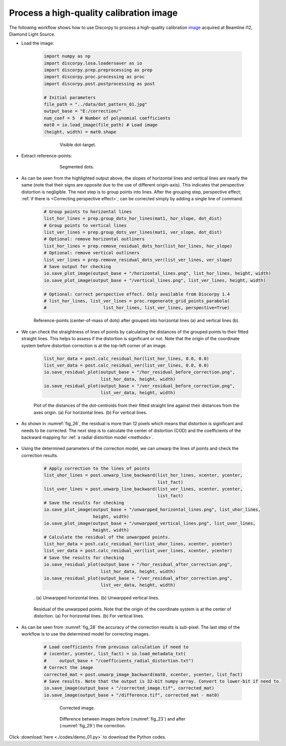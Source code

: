 .. _example_01:

Process a high-quality calibration image
========================================

The following workflow shows how to use Discorpy to process a high-quality
calibration `image <https://github.com/DiamondLightSource/discorpy/blob/master/data/dot_pattern_01.jpg>`_
acquired at Beamline I12, Diamond Light Source.

- Load the image:

    .. code-block:: python

        import numpy as np
        import discorpy.losa.loadersaver as io
        import discorpy.prep.preprocessing as prep
        import discorpy.proc.processing as proc
        import discorpy.post.postprocessing as post

        # Initial parameters
        file_path = "../data/dot_pattern_01.jpg"
        output_base = "E:/correction/"
        num_coef = 5  # Number of polynomial coefficients
        mat0 = io.load_image(file_path) # Load image
        (height, width) = mat0.shape

    .. figure:: figs/demo_01/fig1.jpg
        :name: fig_23
        :figwidth: 75 %
        :align: center
        :figclass: align-center

        Visible dot-target.

- Extract reference-points:

    .. code-block:: python
        :emphasize-lines: 14,15

        # Segment dots
        mat1 = prep.binarization(mat0)
        # Calculate the median dot size and distance between them.
        (dot_size, dot_dist) = prep.calc_size_distance(mat1)
        # Remove non-dot objects
        mat1 = prep.select_dots_based_size(mat1, dot_size)
        # Remove non-elliptical objects
        mat1 = prep.select_dots_based_ratio(mat1)
        io.save_image(output_base + "/segmented_dots.jpg", mat1) # Save image for checking
        # Calculate the slopes of horizontal lines and vertical lines.
        hor_slope = prep.calc_hor_slope(mat1)
        ver_slope = prep.calc_ver_slope(mat1)
        print("Horizontal slope: {0}. Vertical slope {1}".format(hor_slope, ver_slope))

        #>> Horizontal slope: 0.01124473800478091. Vertical slope -0.011342266682773354

    .. figure:: figs/demo_01/fig2.jpg
        :name: fig_24
        :figwidth: 75 %
        :align: center
        :figclass: align-center

        Segmented dots.

- As can be seen from the highlighted output above, the slopes of horizontal lines and
  vertical lines are nearly the same (note that their signs are opposite due to
  the use of different origin-axis). This indicates that perspective distortion
  is negligible. The next step is to group points into lines. After the grouping
  step, perspective effect; :ref:`if there is <Correcting perspective effect>`;
  can be corrected simply by adding a single line of command.

    .. code-block:: python

        # Group points to horizontal lines
        list_hor_lines = prep.group_dots_hor_lines(mat1, hor_slope, dot_dist)
        # Group points to vertical lines
        list_ver_lines = prep.group_dots_ver_lines(mat1, ver_slope, dot_dist)
        # Optional: remove horizontal outliners
        list_hor_lines = prep.remove_residual_dots_hor(list_hor_lines, hor_slope)
        # Optional: remove vertical outliners
        list_ver_lines = prep.remove_residual_dots_ver(list_ver_lines, ver_slope)
        # Save output for checking
        io.save_plot_image(output_base + "/horizontal_lines.png", list_hor_lines, height, width)
        io.save_plot_image(output_base + "/vertical_lines.png", list_ver_lines, height, width)

        # Optional: correct perspective effect. Only available from Discorpy 1.4
        # list_hor_lines, list_ver_lines = proc.regenerate_grid_points_parabola(
        #                      list_hor_lines, list_ver_lines, perspective=True)


    .. figure:: figs/demo_01/fig3.png
        :name: fig_25
        :figwidth: 100 %
        :align: center
        :figclass: align-center

        Reference-points (center-of-mass of dots) after grouped into
        horizontal lines (a) and vertical lines (b).

- We can check the straightness of lines of points by calculating the distances
  of the grouped points to their fitted straight lines. This helps to assess if
  the distortion is significant or not. Note that the origin of the coordinate
  system before distortion correction is at the top-left corner of an image.

    .. code-block:: python

        list_hor_data = post.calc_residual_hor(list_hor_lines, 0.0, 0.0)
        list_ver_data = post.calc_residual_ver(list_ver_lines, 0.0, 0.0)
        io.save_residual_plot(output_base + "/hor_residual_before_correction.png",
                              list_hor_data, height, width)
        io.save_residual_plot(output_base + "/ver_residual_before_correction.png",
                              list_ver_data, height, width)

    .. figure:: figs/demo_01/fig4.png
        :name: fig_26
        :figwidth: 100 %
        :align: center
        :figclass: align-center

        Plot of the distances of the dot-centroids from their fitted
        straight line against their distances from the axes origin. (a) For
        horizontal lines. (b) For vertical lines.

- As shown in :numref:`fig_26`, the residual is more than 12 pixels which means that
  distortion is significant and needs to be corrected. The next step is to
  calculate the center of distortion (COD) and the coefficients of the backward
  mapping for :ref:`a radial distortion model <methods>`.

    .. code-block:: python
        :emphasize-lines: 12-14

        # Calculate the center of distortion
        (xcenter, ycenter) = proc.find_cod_coarse(list_hor_lines, list_ver_lines)
        # Calculate coefficients of the correction model
        list_fact = proc.calc_coef_backward(list_hor_lines, list_ver_lines,
                                            xcenter, ycenter, num_coef)
        # Save the results for later use.
        io.save_metadata_txt(output_base + "/coefficients_radial_distortion.txt",
                             xcenter, ycenter, list_fact)
        print("X-center: {0}. Y-center: {1}".format(xcenter, ycenter))
        print("Coefficients: {0}".format(list_fact))
        """
        >> X-center: 1252.1528590042283. Y-center: 1008.9088499595639
        >> Coefficients: [1.00027631e+00, -1.25730878e-06, -1.43170401e-08,
                          -1.65727563e-12, 7.89109870e-16]
        """

- Using the determined parameters of the correction model, we can unwarp the
  lines of points and check the correction results.

    .. code-block:: python

        # Apply correction to the lines of points
        list_uhor_lines = post.unwarp_line_backward(list_hor_lines, xcenter, ycenter,
                                                    list_fact)
        list_uver_lines = post.unwarp_line_backward(list_ver_lines, xcenter, ycenter,
                                                    list_fact)
        # Save the results for checking
        io.save_plot_image(output_base + "/unwarpped_horizontal_lines.png", list_uhor_lines,
                           height, width)
        io.save_plot_image(output_base + "/unwarpped_vertical_lines.png", list_uver_lines,
                           height, width)
        # Calculate the residual of the unwarpped points.
        list_hor_data = post.calc_residual_hor(list_uhor_lines, xcenter, ycenter)
        list_ver_data = post.calc_residual_ver(list_uver_lines, xcenter, ycenter)
        # Save the results for checking
        io.save_residual_plot(output_base + "/hor_residual_after_correction.png",
                              list_hor_data, height, width)
        io.save_residual_plot(output_base + "/ver_residual_after_correction.png",
                              list_ver_data, height, width)


    .. figure:: figs/demo_01/fig5.png
        :name: fig_27
        :figwidth: 100 %
        :align: center
        :figclass: align-center

        . (a) Unwarpped horizontal lines. (b) Unwarpped vertical lines.


    .. figure:: figs/demo_01/fig6.png
        :name: fig_28
        :figwidth: 100 %
        :align: center
        :figclass: align-center

        Residual of the unwarpped points. Note that the origin of the
        coordinate system is at the center of distortion. (a) For horizontal lines.
        (b) For vertical lines.

- As can be seen from :numref:`fig_28` the accuracy of the correction results is sub-pixel.
  The last step of the workflow is to use the determined model for correcting images.

    .. code-block:: python

        # Load coefficients from previous calculation if need to
        # (xcenter, ycenter, list_fact) = io.load_metadata_txt(
        #     output_base + "/coefficients_radial_distortion.txt")
        # Correct the image
        corrected_mat = post.unwarp_image_backward(mat0, xcenter, ycenter, list_fact)
        # Save results. Note that the output is 32-bit numpy array. Convert to lower-bit if need to.
        io.save_image(output_base + "/corrected_image.tif", corrected_mat)
        io.save_image(output_base + "/difference.tif", corrected_mat - mat0)

    .. figure:: figs/demo_01/fig7.jpg
      :name: fig_29
      :figwidth: 75 %
      :align: center
      :figclass: align-center

      Corrected image.

    .. figure:: figs/demo_01/fig8.jpg
      :name: fig_30
      :figwidth: 75 %
      :align: center
      :figclass: align-center

      Difference between images before (:numref:`fig_23`) and after (:numref:`fig_29`)
      the correction.

Click :download:`here <./codes/demo_01.py>` to download the Python codes.